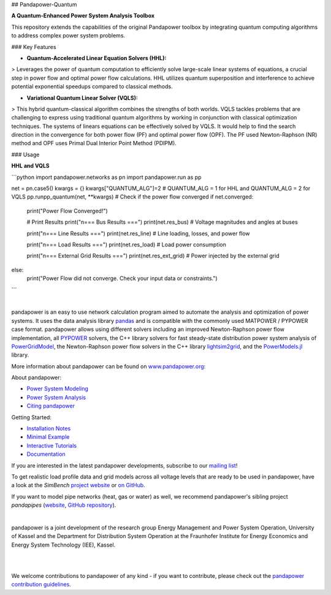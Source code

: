 ## Pandapower-Quantum

**A Quantum-Enhanced Power System Analysis Toolbox**

This repository extends the capabilities of the original Pandapower toolbox by integrating quantum computing algorithms to address complex power system problems.

### Key Features

* **Quantum-Accelerated Linear Equation Solvers (HHL):**

> Leverages the power of quantum computation to efficiently solve large-scale linear systems of equations, a crucial step in power flow and optimal power flow calculations. HHL utilizes quantum superposition and interference to achieve potential exponential speedups compared to classical methods.

* **Variational Quantum Linear Solver (VQLS):**

> This hybrid quantum-classical algorithm combines the strengths of both worlds. VQLS tackles problems that are challenging to express using traditional quantum algorithms by working in conjunction with classical optimization techniques. The systems of linears equations can be effectively solved by VQLS. It would help to find the search direction in the convergence for both power flow (PF) and optimal power flow (OPF). The PF used Newton-Raphson (NR) method and OPF uses Primal Dual Interior Point Method (PDIPM).



### Usage

**HHL and VQLS**

```python
import pandapower.networks as pn
import pandapower.run as pp

net = pn.case5()
kwargs = {}
kwargs["QUANTUM_ALG"]=2  # QUANTUM_ALG = 1 for HHL and QUANTUM_ALG = 2 for VQLS
pp.runpp_quantum(net, **kwargs)
# Check if the power flow converged
if net.converged:
    print("Power Flow Converged!")

    # Print Results
    print("\n=== Bus Results ===")
    print(net.res_bus)  # Voltage magnitudes and angles at buses

    print("\n=== Line Results ===")
    print(net.res_line)  # Line loading, losses, and power flow

    print("\n=== Load Results ===")
    print(net.res_load)  # Load power consumption

    print("\n=== External Grid Results ===")
    print(net.res_ext_grid)  # Power injected by the external grid
else:
    print("Power Flow did not converge. Check your input data or constraints.")
```

.. raw:: html

    <a href="https://www.pandapower.org">
       <picture>
         <source media="(prefers-color-scheme: dark)" srcset="https://www.pandapower.org/images/pp_light.svg">
         <source media="(prefers-color-scheme: light)" srcset="https://www.pandapower.org/images/pp.svg">
         <img alt="logo" src="//www.pandapower.org/images/pp.svg">
       </picture>
    </a>

|

.. image:: https://badge.fury.io/py/pandapower.svg
   :target: https://pypi.python.org/pypi/pandapower
   :alt: PyPI

.. image:: https://img.shields.io/pypi/pyversions/pandapower.svg
   :target: https://pypi.python.org/pypi/pandapower
   :alt: versions

.. image:: https://readthedocs.org/projects/pandapower/badge/
   :target: http://pandapower.readthedocs.io/
   :alt: docs

.. image:: https://codecov.io/github/e2nIEE/pandapower/coverage.svg?branch=master
   :target: https://app.codecov.io/github/e2nIEE/pandapower?branch=master
   :alt: codecov

.. image:: https://api.codacy.com/project/badge/Grade/e2ce960935fd4f96b4be4dff9a0c76e3
   :target: https://app.codacy.com/gh/e2nIEE/pandapower?branch=master
   :alt: codacy

.. image:: https://img.shields.io/badge/License-BSD%203--Clause-blue.svg
   :target: https://github.com/e2nIEE/pandapower/blob/master/LICENSE
   :alt: BSD

.. image:: https://pepy.tech/badge/pandapower
   :target: https://pepy.tech/project/pandapower
   :alt: pepy

.. image:: https://mybinder.org/badge_logo.svg
   :target: https://mybinder.org/v2/gh/e2nIEE/pandapower/master?filepath=tutorials
   :alt: binder





pandapower is an easy to use network calculation program aimed to automate the analysis and optimization of power
systems. It uses the data analysis library `pandas <http://pandas.pydata.org>`_ and is compatible with the commonly
used MATPOWER / PYPOWER case format. pandapower allows using different solvers including an improved Newton-Raphson
power flow implementation, all `PYPOWER <https://pypi.python.org/pypi/PYPOWER>`_ solvers, the C++ library solvers for fast steady-state distribution power system analysis of `PowerGridModel <https://github.com/PowerGridModel/power-grid-model>`_, the Newton-Raphson power flow solvers in the C++ library `lightsim2grid <https://github.com/BDonnot/lightsim2grid/>`_, and the
`PowerModels.jl <https://github.com/lanl-ansi/PowerModels.jl/>`_ library.

More information about pandapower can be found on `www.pandapower.org <https://www.pandapower.org/>`_:

About pandapower:

- `Power System Modeling <https://www.pandapower.org/about/#modeling>`_
- `Power System Analysis <https://www.pandapower.org/about/#analysis>`_
- `Citing pandapower <https://www.pandapower.org/references/>`_

Getting Started:

- `Installation Notes <https://www.pandapower.org/start/>`_
- `Minimal Example <https://www.pandapower.org/start/#intro>`_
- `Interactive Tutorials <https://www.pandapower.org/start/#tutorials>`_
- `Documentation <https://pandapower.readthedocs.io/>`_

If you are interested in the latest pandapower developments, subscribe to our `mailing list <https://www.pandapower.org/contact/#list>`_!

.. image:: https://simbench.de/wp-content/uploads/2019/01/logo.png
   :target: https://www.simbench.net
   :alt: SimBench_logo

To get realistic load profile data and grid models across all voltage levels that are ready to
be used in pandapower, have a look at the *SimBench* `project website <https://www.simbench.net>`_ or
`on GitHub <https://github.com/e2nIEE/simbench>`_.

.. image:: https://www.pandapipes.org/images/pp.svg
   :target: https://www.pandapipes.org
   :width: 270pt
   :alt: pandapipes_logo

If you want to model pipe networks (heat, gas or water) as well, we recommend
pandapower's sibling project *pandapipes* (`website <https://www.pandapipes.org>`_, `GitHub repository <https://github.com/e2nIEE/pandapipes>`_).

|

pandapower is a joint development of the research group Energy Management and Power System Operation, University of Kassel and the Department for Distribution System
Operation at the Fraunhofer Institute for Energy Economics and Energy System Technology (IEE), Kassel.

.. image:: http://www.pandapower.org/images/contact/Logo_e2n.png
    :target: https://www.uni-kassel.de/eecs/en/sections/energiemanagement-und-betrieb-elektrischer-netze/home
    :width: 500

|

.. raw:: html

    <a href="https://www.iee.fraunhofer.de/en.html">
       <picture>
         <source media="(prefers-color-scheme: dark)" srcset="https://www.pandapower.org/images/contact/Logo_Fraunhofer_IEE_negativ.png">
         <source media="(prefers-color-scheme: light)" srcset="https://www.pandapower.org/images/contact/Logo_Fraunhofer_IEE.png">
         <img alt="logo" src="https://www.pandapower.org/images/contact/Logo_Fraunhofer_IEE.png" width=500 >
       </picture>
    </a>

|

We welcome contributions to pandapower of any kind - if you want to contribute, please check out the `pandapower contribution guidelines <https://github.com/e2nIEE/pandapower/blob/develop/CONTRIBUTING.rst>`_.
